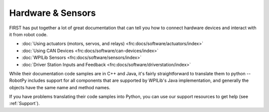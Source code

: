 Hardware & Sensors
==================

FIRST has put together a lot of great documentation that can tell you how to
connect hardware devices and interact with it from robot code.

* :doc:`Using actuators (motors, servos, and relays) <frc:docs/software/actuators/index>`
* :doc:`Using CAN Devices <frc:docs/software/can-devices/index>`
* :doc:`WPILib Sensors <frc:docs/software/sensors/index>`
* :doc:`Driver Station Inputs and Feedback <frc:docs/software/driverstation/index>`

While their documentation code samples are in C++ and Java, it's fairly
straightforward to translate them to python -- RobotPy includes support for all
components that are supported by WPILib's Java implementation, and generally
the objects have the same name and method names.

If you have problems translating their code samples into Python, you can
use our support resources to get help (see :ref:`Support`).